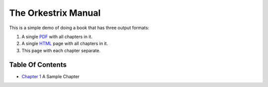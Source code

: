 The Orkestrix Manual
********************

This is a simple demo of doing a book that has three output formats:

1. A single PDF_ with all chapters in it.
2. A single HTML_ page with all chapters in it.
3. This page with each chapter separate.

Table Of Contents
-----------------

* `Chapter 1`_ A Sample Chapter

.. _Chapter 1: chapter-01.html
.. _PDF: book.pdf
.. _HTML: book.html

